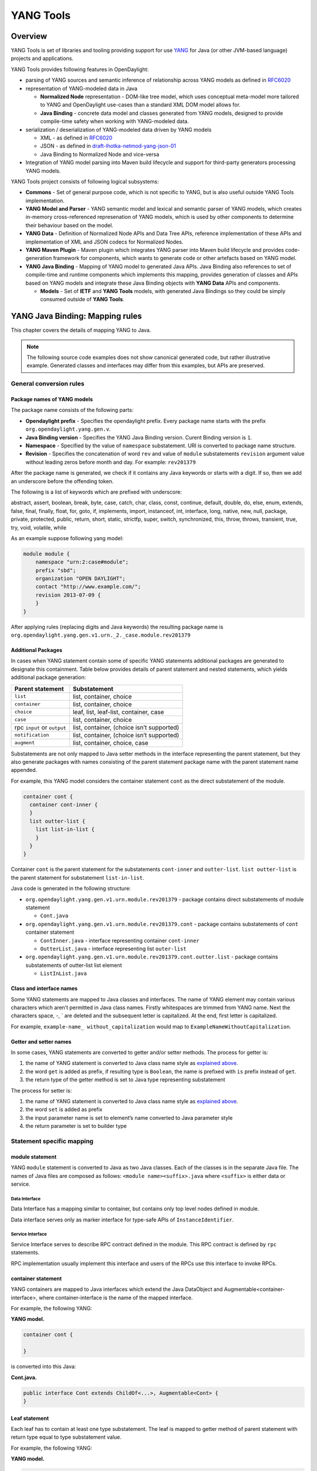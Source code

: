 YANG Tools
==========

Overview
--------

YANG Tools is set of libraries and tooling providing support for use
`YANG <https://tools.ietf.org/html/rfc6020>`__ for Java (or other
JVM-based language) projects and applications.

YANG Tools provides following features in OpenDaylight:

-  parsing of YANG sources and semantic inference of relationship across
   YANG models as defined in
   `RFC6020 <https://tools.ietf.org/html/rfc6020>`__

-  representation of YANG-modeled data in Java

   -  **Normalized Node** representation - DOM-like tree model, which
      uses conceptual meta-model more tailored to YANG and OpenDaylight
      use-cases than a standard XML DOM model allows for.

   -  **Java Binding** - concrete data model and classes generated from
      YANG models, designed to provide compile-time safety when working
      with YANG-modeled data.

-  serialization / deserialization of YANG-modeled data driven by YANG
   models

   -  XML - as defined in
      `RFC6020 <https://tools.ietf.org/html/rfc6020>`__

   -  JSON - as defined in
      `draft-lhotka-netmod-yang-json-01 <https://tools.ietf.org/html/rfc6020>`__

   -  Java Binding to Normalized Node and vice-versa

-  Integration of YANG model parsing into Maven build lifecycle and
   support for third-party generators processing YANG models.

YANG Tools project consists of following logical subsystems:

-  **Commons** - Set of general purpose code, which is not specific to
   YANG, but is also useful outside YANG Tools implementation.

-  **YANG Model and Parser** - YANG semantic model and lexical and
   semantic parser of YANG models, which creates in-memory
   cross-referenced represenation of YANG models, which is used by other
   components to determine their behaviour based on the model.

-  **YANG Data** - Definition of Normalized Node APIs and Data Tree
   APIs, reference implementation of these APIs and implementation of
   XML and JSON codecs for Normalized Nodes.

-  **YANG Maven Plugin** - Maven plugin which integrates YANG parser
   into Maven build lifecycle and provides code-generation framework for
   components, which wants to generate code or other artefacts based on
   YANG model.

-  **YANG Java Binding** - Mapping of YANG model to generated Java APIs.
   Java Binding also references to set of compile-time and runtime
   components which implements this mapping, provides generation of
   classes and APIs based on YANG models and integrate these Java
   Binding objects with **YANG Data** APIs and components.

   -  **Models** - Set of **IETF** and **YANG Tools** models, with
      generated Java Bindings so they could be simply consumed outside
      of **YANG Tools**.

YANG Java Binding: Mapping rules
--------------------------------

This chapter covers the details of mapping YANG to Java.

.. note::

    The following source code examples does not show canonical generated
    code, but rather illustrative example. Generated classes and
    interfaces may differ from this examples, but APIs are preserved.

General conversion rules
~~~~~~~~~~~~~~~~~~~~~~~~

Package names of YANG models
^^^^^^^^^^^^^^^^^^^^^^^^^^^^

| The package name consists of the following parts:

-  **Opendaylight prefix** - Specifies the opendaylight prefix. Every
   package name starts with the prefix ``org.opendaylight.yang.gen.v``.

-  **Java Binding version** - Specifies the YANG Java Binding version.
   Curent Binding version is ``1``.

-  **Namespace** - Specified by the value of ``namespace`` substatement.
   URI is converted to package name structure.

-  **Revision** - Specifies the concatenation of word ``rev`` and value
   of ``module`` substatements ``revision`` argument value without
   leading zeros before month and day. For example: ``rev201379``

After the package name is generated, we check if it contains any Java
keywords or starts with a digit. If so, then we add an underscore before
the offending token.

The following is a list of keywords which are prefixed with underscore:

abstract, assert, boolean, break, byte, case, catch, char, class, const,
continue, default, double, do, else, enum, extends, false, final,
finally, float, for, goto, if, implements, import, instanceof, int,
interface, long, native, new, null, package, private, protected, public,
return, short, static, strictfp, super, switch, synchronized, this,
throw, throws, transient, true, try, void, volatile, while

As an example suppose following yang model:

.. code:: yang

    module module {
        namespace "urn:2:case#module";
        prefix "sbd";
        organization "OPEN DAYLIGHT";
        contact "http://www.example.com/";
        revision 2013-07-09 {
        }
    }

After applying rules (replacing digits and Java keywords) the resulting
package name is
``org.opendaylight.yang.gen.v1.urn._2._case.module.rev201379``

Additional Packages
^^^^^^^^^^^^^^^^^^^

In cases when YANG statement contain some of specific YANG statements
additional packages are generated to designate this containment. Table
below provides details of parent statement and nested statements, which
yields additional package generation:

+--------------------------------------+--------------------------------------+
| Parent statement                     | Substatement                         |
+======================================+======================================+
| ``list``                             | list, container, choice              |
+--------------------------------------+--------------------------------------+
| ``container``                        | list, container, choice              |
+--------------------------------------+--------------------------------------+
| ``choice``                           | leaf, list, leaf-list, container,    |
|                                      | case                                 |
+--------------------------------------+--------------------------------------+
| ``case``                             | list, container, choice              |
+--------------------------------------+--------------------------------------+
| rpc ``input`` or ``output``          | list, container, (choice isn’t       |
|                                      | supported)                           |
+--------------------------------------+--------------------------------------+
| ``notification``                     | list, container, (choice isn’t       |
|                                      | supported)                           |
+--------------------------------------+--------------------------------------+
| ``augment``                          | list, container, choice, case        |
+--------------------------------------+--------------------------------------+

Substatements are not only mapped to Java setter methods in the
interface representing the parent statement, but they also generate
packages with names consisting of the parent statement package name with
the parent statement name appended.

For example, this YANG model considers the container statement ``cont``
as the direct substatement of the module.

.. code:: yang

    container cont {
      container cont-inner {
      }
      list outter-list {
        list list-in-list {
        }
      }
    }

Container ``cont`` is the parent statement for the substatements
``cont-inner`` and ``outter-list``. ``list outter-list`` is the parent
statement for substatement ``list-in-list``.

| Java code is generated in the following structure:

-  ``org.opendaylight.yang.gen.v1.urn.module.rev201379`` - package
   contains direct substatements of module statement

   -  ``Cont.java``

-  ``org.opendaylight.yang.gen.v1.urn.module.rev201379.cont`` - package
   contains substatements of ``cont`` container statement

   -  ``ContInner.java`` - interface representing container
      ``cont-inner``

   -  ``OutterList.java`` - interface representing list ``outer-list``

-  ``org.opendaylight.yang.gen.v1.urn.module.rev201379.cont.outter.list``
   - package contains substatements of outter-list list element

   -  ``ListInList.java``

Class and interface names
^^^^^^^^^^^^^^^^^^^^^^^^^

Some YANG statements are mapped to Java classes and interfaces. The name
of YANG element may contain various characters which aren’t permitted in
Java class names. Firstly whitespaces are trimmed from YANG name. Next
the characters space, -, \` are deleted and the subsequent letter is
capitalized. At the end, first letter is capitalized.

For example, ``example-name_ without_capitalization`` would map to
``ExampleNameWithoutCapitalization``.

Getter and setter names
^^^^^^^^^^^^^^^^^^^^^^^

In some cases, YANG statements are converted to getter and/or setter
methods. The process for getter is:

1. the name of YANG statement is converted to Java class name style as
   `explained above <#_class_and_interface_names>`__.

2. the word ``get`` is added as prefix, if resulting type is
   ``Boolean``, the name is prefixed with ``is`` prefix instead of
   ``get``.

3. the return type of the getter method is set to Java type representing
   substatement

The process for setter is:

1. the name of YANG statement is converted to Java class name style as
   `explained above <#_class_and_interface_names>`__.

2. the word ``set`` is added as prefix

3. the input parameter name is set to element’s name converted to Java
   parameter style

4. the return parameter is set to builder type

Statement specific mapping
~~~~~~~~~~~~~~~~~~~~~~~~~~

module statement
^^^^^^^^^^^^^^^^

YANG ``module`` statement is converted to Java as two Java classes. Each
of the classes is in the separate Java file. The names of Java files are
composed as follows: ``<module name><suffix>.java`` where ``<suffix>``
is either data or service.

Data Interface
''''''''''''''

Data Interface has a mapping similar to container, but contains only top
level nodes defined in module.

Data interface serves only as marker interface for type-safe APIs of
``InstanceIdentifier``.

Service Interface
'''''''''''''''''

Service Interface serves to describe RPC contract defined in the module.
This RPC contract is defined by ``rpc`` statements.

RPC implementation usually implement this interface and users of the
RPCs use this interface to invoke RPCs.

container statement
^^^^^^^^^^^^^^^^^^^

YANG containers are mapped to Java interfaces which extend the Java
DataObject and Augmentable<container-interface>, where
container-interface is the name of the mapped interface.

For example, the following YANG:

**YANG model.**

.. code:: yang

    container cont {

    }

is converted into this Java:

**Cont.java.**

.. code:: java

    public interface Cont extends ChildOf<...>, Augmentable<Cont> {
    }

Leaf statement
^^^^^^^^^^^^^^

Each leaf has to contain at least one type substatement. The leaf is
mapped to getter method of parent statement with return type equal to
type substatement value.

For example, the following YANG:

**YANG model.**

.. code:: yang

    container cont {
      leaf lf {
        type string;
      }
    }

is converted into this Java:

**Cont.java.**

.. code:: java

    public interface Cont extends DataObject, Augmentable<Cont> {
        String getLf(); 
    }

-  Represents ``leaf lf``

leaf-list statement
^^^^^^^^^^^^^^^^^^^

Each leaf-list has to contain one type substatement. The leaf-list is
mapped to getter method of parent statement with return type equal to
List of type substatement value.

For example, the following YANG:

**YANG model.**

.. code:: yang

    container cont {
        leaf-list lf-lst {
            type string;
        }
    }

is converted into this Java:

**Cont.java.**

.. code:: java

    public interface Cont extends DataObject, Augmentable<Cont> {
        List<String> getLfLst();
    }

list statement
^^^^^^^^^^^^^^

``list`` statements are mapped to Java interfaces and a getter method is
generated in the interface associated with it’s parent statement. The
return type of getter the method is a Java List of objects implementing
the interface generated corresponding to the ``list statement.
Mapping of `list`` substatement to Java:

For example, the following YANG:

**YANG model.**

.. code:: yang

    container cont {
      list outter-list {
        key "leaf-in-list";
        leaf number {
          type uint64;
        }
      }
    }

The list statement ``example-list`` is mapped to the Java interface
``ExampleList`` and the ``Cont`` interface (parent of ``ExampleList``)
contains getter method with return type ``List<ExampleList>``. The
presence of a ``key`` statement, triggers generation of
``ExampleListKey``, which may be used to identify item in list.

The end result is this Java:

**OutterList.java.**

.. code:: java

    package org.opendaylight.yang.gen.v1.urn.module.rev201379.cont;

    import org.opendaylight.yangtools.yang.binding.DataObject;
    import org.opendaylight.yangtools.yang.binding.Augmentable;
    import Java.util.List;
    import org.opendaylight.yang.gen.v1.urn.module.rev201379.cont.outter.list.ListInList;

    public interface OutterList extends DataObject, Augmentable<OutterList> {

        List<String> getLeafListInList();

        List<ListInList> getListInList();

        /*
        Returns Primary Key of Yang List Type
        */
        OutterListKey getOutterListKey();

    }

**OutterListKey.java.**

.. code:: java

    package org.opendaylight.yang.gen.v1.urn.module.rev201379.cont;

    import org.opendaylight.yang.gen.v1.urn.module.rev201379.cont.OutterListKey;
    import Java.math.BigInteger;

    public class OutterListKey {

        private BigInteger _leafInList;

        public OutterListKey(BigInteger _leafInList) {
            super();
            this_leafInList = _leafInList;
        }

        public BigInteger getLeafInList() {
            return _leafInList;
        }

        @Override
        public int hashCode() {
            final int prime = 31;
            int result = 1;
            result = prime * result + ((_leafInList == null) ? 0 : _leafInList.hashCode());
            return result;
        }

        @Override
        public boolean equals(Object obj) {
            if (this == obj) {
                return true;
            }
            if (obj == null) {
                return false;
            }
            if (getClass() != obj.getClass()) {
                return false;
            }
            OutterListKey other = (OutterListKey) obj;
            if (_leafInList == null) {
                if (other._LeafInList != null) {
                    return false;
                }
            } else if(!_leafInList.equals(other._leafInList)) {
                return false;
            }
            return true;
        }

        @Override
        public String toString() {
            StringBuilder builder = new StringBuilder();
            builder.append("OutterListKey [_leafInList=");
            builder.append(_leafInList);
            builder.append("]");
            return builder.toString();
        }
    }

choice and case statements
^^^^^^^^^^^^^^^^^^^^^^^^^^

A ``choice`` element is mapped in mostly the same way a ``list`` element
is. The ``choice`` element is mapped to and interface (marker interface)
and a new getter method with the return type of a Java ``List`` of this
marker interfaces is added to the interface corresponding to the parent
statement. Any ``case`` substatements are mapped to Java interfaces
which extend the marker interface.

For example, the following YANG:

**YANG model.**

.. code:: yang

    container cont {
        choice example-choice {
            case foo-case {
              leaf foo {
                type string;
              }
            }
            case bar-case {
                leaf bar {
                  type string;
                }
            }
        }
    }

is converted into this Java:

**Cont.java.**

.. code:: java

    package org.opendaylight.yang.gen.v1.urn.module.rev201379;

    import org.opendaylight.yangtools.yang.binding.DataObject;
    import org.opendaylight.yangtools.yang.binding.Augmentable;
    import org.opendaylight.yang.gen.v1.urn.module.rev201379.cont.ChoiceTest;

    public interface Cont extends DataObject, Augmentable<Cont> {

        ExampleChoice getExampleChoice();

    }

**ExampleChoice.java.**

.. code:: java

    package org.opendaylight.yang.gen.v1.urn.module.rev201379.cont;

    import org.opendaylight.yangtools.yang.binding.DataObject;

    public interface ExampleChoice extends DataContainer {
    }

**FooCase.java.**

.. code:: java

    package org.opendaylight.yang.gen.v1.urn.module.rev201379.cont.example.choice;

    import org.opendaylight.yangtools.yang.binding.DataObject;
    import org.opendaylight.yangtools.yang.binding.Augmentable;
    import org.opendaylight.yang.gen.v1.urn.module.rev201379.cont.ChoiceTest;

    public interface FooCase extends ExampleChoice, DataObject, Augmentable<FooCase> {

        String getFoo();

    }

**BarCase.java.**

.. code:: java

    package org.opendaylight.yang.gen.v1.urn.module.rev201379.cont.example.choice;

    import org.opendaylight.yangtools.yang.binding.DataObject;
    import org.opendaylight.yangtools.yang.binding.Augmentable;
    import org.opendaylight.yang.gen.v1.urn.module.rev201379.cont.ChoiceTest;

    public interface BarCase extends ExampleChoice, DataObject, Augmentable<BarCase> {

        String getBar();

    }

grouping and uses statements
^^^^^^^^^^^^^^^^^^^^^^^^^^^^

``grouping`s are mapped to Java interfaces. `uses`` statements in some
element (using of concrete grouping) are mapped as extension of
interface for this element with the interface which represents grouping.

For example, the following YANG:

**YANG Model.**

.. code:: yang

    grouping grp {
      leaf foo {
        type string;
      }
    }

    container cont {
        uses grp;
    }

is converted into this Java:

**Grp.java.**

.. code:: java

    package org.opendaylight.yang.gen.v1.urn.module.rev201379;

    import org.opendaylight.yangtools.yang.binding.DataObject;

    public interface Grp extends DataObject {

        String getFoo();

    }

**Cont.java.**

.. code:: java

    package org.opendaylight.yang.gen.v1.urn.module.rev201379;

    import org.opendaylight.yangtools.yang.binding.DataObject;
    import org.opendaylight.yangtools.yang.binding.Augmentable;

    public interface Cont extends DataObject, Augmentable<Cont>, Grp {
    }

rpc, input and output statements
^^^^^^^^^^^^^^^^^^^^^^^^^^^^^^^^

An ``rpc`` statement is mapped to Java as method of class
``ModuleService.java``. Any substatements of an ``rpc`` are mapped as
follows:

+--------------------------------------+--------------------------------------+
| Rpc Substatement                     | Mapping                              |
+======================================+======================================+
| input                                | presence of input statement triggers |
|                                      | generation of interface              |
+--------------------------------------+--------------------------------------+
| output                               | presence of output statement         |
|                                      | triggers generation of interface     |
+--------------------------------------+--------------------------------------+

For example, the following YANG:

**YANG model.**

.. code:: yang

    rpc rpc-test1 {
        output {
            leaf lf-output {
                type string;
            }
        }
        input {
            leaf lf-input {
                type string;
            }
        }
    }

is converted into this Java:

**ModuleService.java.**

.. code:: java

    package org.opendaylight.yang.gen.v1.urn.module.rev201379;

    import Java.util.concurrent.Future;
    import org.opendaylight.yangtools.yang.common.RpcResult;

    public interface ModuleService {

        Future<RpcResult<RpcTest1Output>> rpcTest1(RpcTest1Input input);

    }

**RpcTest1Input.java.**

.. code:: java

    package org.opendaylight.yang.gen.v1.urn.module.rev201379;

    public interface RpcTest1Input {

        String getLfInput();

    }

**RpcTest1Output.java.**

.. code:: java

    package org.opendaylight.yang.gen.v1.urn.module.rev201379;

    public interface RpcTest1Output {

        String getLfOutput();

    }

notification statement
^^^^^^^^^^^^^^^^^^^^^^

``notification`` statements are mapped to Java interfaces which extend
the Notification interface.

For example, the following YANG:

**YANG model.**

.. code:: yang

    notification notif {
        }

is converted into this Java:

**Notif.java.**

.. code:: java

    package org.opendaylight.yang.gen.v1.urn.module.rev201379;


    import org.opendaylight.yangtools.yang.binding.DataObject;
    import org.opendaylight.yangtools.yang.binding.Augmentable;
    import org.opendaylight.yangtools.yang.binding.Notification;

    public interface Notif extends DataObject, Augmentable<Notif>, Notification {
    }

augment statement
~~~~~~~~~~~~~~~~~

``augment`` statements are mapped to Java interfaces. The interface
starts with the same name as the name of augmented interface with a
suffix corresponding to the order number of augmenting interface. The
augmenting interface also extends ``Augmentation<>`` with actual type
parameter equal to augmented interface.

For example, the following YANG:

**YANG Model.**

.. code:: yang

    container cont {
    }

    augment "/cont" {
      leaf additional-value {
        type string;
      }
    }

is converted into this Java:

**Cont.java.**

.. code:: java

    package org.opendaylight.yang.gen.v1.urn.module.rev201379;

    import org.opendaylight.yangtools.yang.binding.DataObject;
    import org.opendaylight.yangtools.yang.binding.Augmentable;

    public interface Cont extends DataObject, Augmentable<Cont> {

    }

**Cont1.java.**

.. code:: java

    package org.opendaylight.yang.gen.v1.urn.module.rev201379;

    import org.opendaylight.yangtools.yang.binding.DataObject;
    import org.opendaylight.yangtools.yang.binding.Augmentation;

    public interface Cont1 extends DataObject, Augmentation<Cont> {

    }

YANG Type mapping
~~~~~~~~~~~~~~~~~

typedef statement
^^^^^^^^^^^^^^^^^

YANG ``typedef`` statements are mapped to Java classes. A ``typedef``
may contain following substatements:

+--------------------------------------+--------------------------------------+
| Substatement                         | Behaviour                            |
+======================================+======================================+
| type                                 | determines wrapped type and how      |
|                                      | class will be generated              |
+--------------------------------------+--------------------------------------+
| descripton                           | Javadoc description                  |
+--------------------------------------+--------------------------------------+
| units                                | is not mapped                        |
+--------------------------------------+--------------------------------------+
| default                              | is not mapped                        |
+--------------------------------------+--------------------------------------+

Valid Arguments Type
''''''''''''''''''''

Simple values of type argument are mapped as follows:

+--------------------------------------+--------------------------------------+
| YANG Type                            | Java type                            |
+======================================+======================================+
| boolean                              | Boolean                              |
+--------------------------------------+--------------------------------------+
| empty                                | Boolean                              |
+--------------------------------------+--------------------------------------+
| int8                                 | Byte                                 |
+--------------------------------------+--------------------------------------+
| int16                                | Short                                |
+--------------------------------------+--------------------------------------+
| int32                                | Integer                              |
+--------------------------------------+--------------------------------------+
| int64                                | Long                                 |
+--------------------------------------+--------------------------------------+
| string                               | String or, wrapper class (if pattern |
|                                      | substatement is specified)           |
+--------------------------------------+--------------------------------------+
| decimal64                            | Double                               |
+--------------------------------------+--------------------------------------+
| uint8                                | Short                                |
+--------------------------------------+--------------------------------------+
| uint16                               | Integer                              |
+--------------------------------------+--------------------------------------+
| uint32                               | Long                                 |
+--------------------------------------+--------------------------------------+
| uint64                               | BigInteger                           |
+--------------------------------------+--------------------------------------+
| binary                               | byte[]                               |
+--------------------------------------+--------------------------------------+

Complex values of type argument are mapped as follows:

+--------------------------------------+--------------------------------------+
| Argument Type                        | Java type                            |
+======================================+======================================+
| enumeration                          | generated java enum                  |
+--------------------------------------+--------------------------------------+
| bits                                 | generated class for bits             |
+--------------------------------------+--------------------------------------+
| leafref                              | same type as referenced leaf         |
+--------------------------------------+--------------------------------------+
| identityref                          | Class                                |
+--------------------------------------+--------------------------------------+
| union                                | generated java class                 |
+--------------------------------------+--------------------------------------+
| instance-identifier                  | ``org.opendaylight.yangtools.yang.bi |
|                                      | nding.InstanceIdentifier``           |
+--------------------------------------+--------------------------------------+

Enumeration Substatement Enum
^^^^^^^^^^^^^^^^^^^^^^^^^^^^^

The YANG ``enumeration`` type has to contain some ``enum``
substatements. An ``enumeration`` is mapped as Java enum type
(standalone class) and every YANG enum substatements is mapped to Java
enum’s predefined values.

An ``enum`` statement can have following substatements:

+--------------------------------------+--------------------------------------+
| Enum’s Substatement                  | Java mapping                         |
+======================================+======================================+
| description                          | is not mapped in API                 |
+--------------------------------------+--------------------------------------+
| value                                | mapped as input parameter for every  |
|                                      | predefined value of enum             |
+--------------------------------------+--------------------------------------+

For example, the following YANG:

**YANG model.**

.. code:: yang

    typedef typedef-enumeration {
        type enumeration {
            enum enum1 {
                description "enum1 description";
                value 18;
            }
            enum enum2 {
                value 16;
            }
            enum enum3 {
            }
        }
    }

is converted into this Java:

**TypedefEnumeration.java.**

.. code:: java

    public enum TypedefEnumeration {
        Enum1(18),
        Enum2(16),
        Enum3(19);

        int value;

        private TypedefEnumeration(int value) {
            this.value = value;
        }
    }

Bits’s Substatement Bit
^^^^^^^^^^^^^^^^^^^^^^^

The YANG ``bits`` type has to contain some bit substatements. YANG
``bits`` is mapped to a Java class (standalone class) and every YANG
``bits`` substatements is mapped to a boolean attribute of that class.
In addition, the class provides overridden versions of the Object
methods ``hashCode``, ``toString``, and ``equals``.

For example, the following YANG:

**YANG Model.**

.. code:: yang

    typedef typedef-bits {
      type bits {
        bit first-bit {
          description "first-bit description";
            position 15;
          }
        bit second-bit;
      }
    }

is converted into this Java:

**TypedefBits.java.**

.. code:: java

    public class TypedefBits {

        private Boolean firstBit;
        private Boolean secondBit;

        public TypedefBits() {
            super();
        }

        public Boolean getFirstBit() {
            return firstBit;
        }

        public void setFirstBit(Boolean firstBit) {
            this.firstBit = firstBit;
        }

        public Boolean getSecondBit() {
            return secondBit;
        }

        public void setSecondBit(Boolean secondBit) {
            this.secondBit = secondBit;
        }

        @Override
        public int hashCode() {
            final int prime = 31;
            int result = 1;
            result = prime * result +
             ((firstBit == null) ? 0 : firstBit.hashCode());
            result = prime * result +
             ((secondBit == null) ? 0 : secondBit.hashCode());
            return result;
        }

        @Override
        public boolean equals(Object obj) {
            if (this == obj) {
                return true;
            }
            if (obj == null) {
                return false;
            }
            if (getClass() != obj.getClass()) {
                return false;
            }
            TypedefBits other = (TypedefBits) obj;
            if (firstBit == null) {
                if (other.firstBit != null) {
                    return false;
                }
            } else if(!firstBit.equals(other.firstBit)) {
                return false;
            }
            if (secondBit == null) {
                if (other.secondBit != null) {
                    return false;
                }
            } else if(!secondBit.equals(other.secondBit)) {
                return false;
            }
            return true;
        }

        @Override
        public String toString() {
            StringBuilder builder = new StringBuilder();
            builder.append("TypedefBits [firstBit=");
            builder.append(firstBit);
            builder.append(", secondBit=");
            builder.append(secondBit);
            builder.append("]");
            return builder.toString();
        }
    }

Union’s Substatement Type
^^^^^^^^^^^^^^^^^^^^^^^^^

If the type of a ``typedef`` is ``union``, it has to contain ``type``
substatements. The ``union typedef`` is mapped to class and its ``type``
substatements are mapped to private class members. Every YANG union
subtype gets its own Java constructor with a parameter which represent
just that one attribute.

For example, the following YANG:

**YANG model.**

.. code:: yang

    typedef typedef-union {
        type union {
            type int32;
            type string;
        }
    }

is converted into this Java:

**TypdefUnion.java.**

.. code:: java

    public class TypedefUnion {

        private Integer int32;
        private String string;

        public TypedefUnion(Integer int32) {
            super();
            this.int32 = int32;
        }

        public TypedefUnion(String string) {
            super();
            this.string = string;
        }

        public Integer getInt32() {
            return int32;
        }

        public String getString() {
            return string;
        }

        @Override
        public int hashCode() {
            final int prime = 31;
            int result = 1;
            result = prime * result + ((int32 == null) ? 0 : int32.hashCode());
            result = prime * result + ((string == null) ? 0 : string.hashCode());
            return result;
        }

        @Override
        public boolean equals(Object obj) {
            if (this == obj) {
                return true;
            }
            if (obj == null) {
                return false;
            }
            if (getClass() != obj.getClass()) {
                return false;
            }
            TypedefUnion other = (TypedefUnion) obj;
            if (int32 == null) {
                if (other.int32 != null) {
                    return false;
                }
            } else if(!int32.equals(other.int32)) {
                return false;
            }
            if (string == null) {
                if (other.string != null) {
                    return false;
                }
            } else if(!string.equals(other.string)) {
                return false;
            }
            return true;
        }

        @Override
        public String toString() {
            StringBuilder builder = new StringBuilder();
            builder.append("TypedefUnion [int32=");
            builder.append(int32);
            builder.append(", string=");
            builder.append(string);
            builder.append("]");
            return builder.toString();
        }
    }

String Mapping
^^^^^^^^^^^^^^

The YANG ``string`` type can contain the substatements ``length`` and
``pattern`` which are mapped as follows:

+--------------------------------------+--------------------------------------+
| Type substatements                   | Mapping to Java                      |
+======================================+======================================+
| length                               | not mapped                           |
+--------------------------------------+--------------------------------------+
| pattern                              | | . list of string constants = list  |
|                                      |   of patterns                        |
|                                      | | . list of Pattern objects          |
|                                      | | . static initialization block      |
|                                      |   where list of Patterns is          |
|                                      |   initialized from list of string of |
|                                      |   constants                          |
+--------------------------------------+--------------------------------------+

For example, the following YANG:

**YANG model.**

.. code:: yang

    typedef typedef-string {
        type string {
            length 44;
            pattern "[a][.]*"
        }
    }

is converted into this Java:

**TypedefString.java.**

.. code:: java

    public class TypedefString {

        private static final List<Pattern> patterns = new ArrayList<Pattern>();
        public static final List<String> PATTERN`CONSTANTS = Arrays.asList("[a][.]*");

        static {
            for (String regEx : PATTERN`CONSTANTS) {
                patterns.add(Pattern.compile(regEx));
            }
        }

        private String typedefString;

        public TypedefString(String typedefString) {
            super();
            // Pattern validation
            this.typedefString = typedefString;
        }

        public String getTypedefString() {
            return typedefString;
        }

        @Override
        public int hashCode() {
            final int prime = 31;
            int result = 1;
            result = prime * result + ((typedefString == null) ? 0 : typedefString.hashCode());
            return result;
        }

        @Override
        public boolean equals(Object obj) {
            if (this == obj) {
                return true;
            }
            if (obj == null) {
                return false;
            }
            if (getClass() != obj.getClass()) {
                return false;
            }
            TypedefString other = (TypedefString) obj;
            if (typedefString == null) {
                if (other.typedefString != null) {
                    return false;
                }
            } else if(!typedefString.equals(other.typedefString)) {
                return false;
            }
            return true;
        }

        @Override
        public String toString() {
            StringBuilder builder = new StringBuilder();
            builder.append("TypedefString [typedefString=");
            builder.append(typedefString);
            builder.append("]");
            return builder.toString();
        }
    }

identity statement
~~~~~~~~~~~~~~~~~~

The purpose of the ``identity`` statement is to define a new globally
unique, abstract, and untyped value.

The ``base`` substatement argument is the name of existing identity from
which the new identity is derived.

Given that, an ``identity`` statement is mapped to Java abstract class
and any ``base`` substatements are mapped as ``extends`` Java keyword.
The identity name is translated to class name.

For example, the following YANG:

**YANG Model.**

.. code:: yang

    identity toast-type {

    }

    identity white-bread {
       base toast-type;
    }

is converted into this Java:

**ToastType.java.**

.. code:: java

    public abstract class ToastType extends BaseIdentity {
        protected ToastType() {
            super();
        }
    }

**WhiteBread.java.**

.. code:: java

    public abstract class WhiteBread extends ToastType {
        protected WhiteBread() {
            super();
        }
    }

